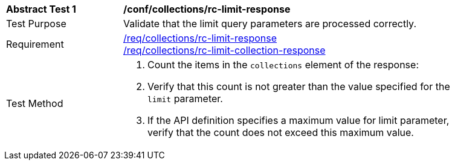 [[ats_collections_rc-limit-response]]
[width="90%",cols="2,6a"]
|===
^|*Abstract Test {counter:ats-id}* |*/conf/collections/rc-limit-response*
^|Test Purpose |Validate that the limit query parameters are processed correctly.
^|Requirement |<<req_collections_rc-limit-response,/req/collections/rc-limit-response>> +
<<req_collections_rc-limit-collection-response,/req/collections/rc-limit-collection-response>>
^|Test Method |. Count the items in the `collections` element of the response:
. Verify that this count is not greater than the value specified for the `limit` parameter.
. If the API definition specifies a maximum value for limit parameter, verify that the count does not exceed this maximum value.
|===
